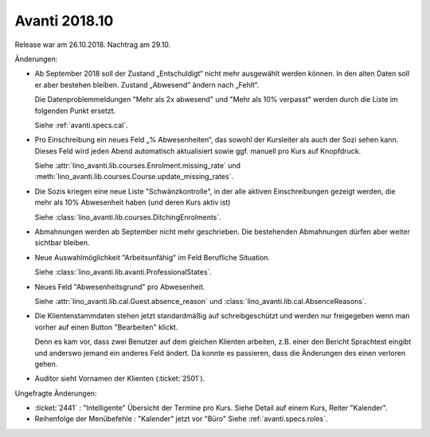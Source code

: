 .. _avanti.changes.2018.10: 

==============
Avanti 2018.10
==============

Release war am 26.10.2018. Nachtrag am 29.10.

Änderungen:

- Ab September 2018 soll der Zustand „Entschuldigt“ nicht mehr
  ausgewählt werden können. In den alten Daten soll er aber bestehen
  bleiben. Zustand „Abwesend“ ändern nach „Fehlt“.

  Die Datenproblemmeldungen "Mehr als 2x abwesend" und "Mehr als 10%
  verpasst" werden durch die Liste im folgenden Punkt ersetzt.

  Siehe :ref:`avanti.specs.cal`.

- Pro Einschreibung ein neues Feld „% Abwesenheiten“, das sowohl der
  Kursleiter als auch der Sozi sehen kann. Dieses Feld wird jeden
  Abend automatisch aktualisiert sowie ggf. manuell pro Kurs auf
  Knopfdruck.

  Siehe
  :attr:`lino_avanti.lib.courses.Enrolment.missing_rate` und
  :meth:`lino_avanti.lib.courses.Course.update_missing_rates`.

- Die Sozis kriegen eine neue Liste "Schwänzkontrolle", in
  der alle aktiven Einschreibungen gezeigt werden, die mehr als 10%
  Abwesenheit haben (und deren Kurs aktiv ist)

  Siehe :class:`lino_avanti.lib.courses.DitchingEnrolments`.
  
- Abmahnungen werden ab September nicht mehr geschrieben. Die
  bestehenden Abmahnungen dürfen aber weiter sichtbar bleiben.

- Neue Auswahlmöglichkeit "Arbeitsunfähig" im Feld Berufliche
  Situation.
   
  Siehe :class:`lino_avanti.lib.avanti.ProfessionalStates`.

- Neues Feld "Abwesenheitsgrund" pro Abwesenheit.

  Siehe :attr:`lino_avanti.lib.cal.Guest.absence_reason`
  und :class:`lino_avanti.lib.cal.AbsenceReasons`.
  
- Die Klientenstammdaten stehen jetzt standardmäßig auf
  schreibgeschützt und werden nur freigegeben wenn man vorher auf
  einen Button "Bearbeiten" klickt.
  
  Denn es kam vor, dass zwei Benutzer auf dem gleichen Klienten
  arbeiten, z.B. einer den Bericht Sprachtest eingibt und anderswo
  jemand ein anderes Feld ändert. Da konnte es passieren, dass die
  Änderungen des einen verloren gehen.
  
- Auditor sieht Vornamen der Klienten (:ticket:`2501`).
  

Ungefragte Änderungen:

- :ticket:`2441` : "Intelligente" Übersicht der Termine pro Kurs.
  Siehe Detail auf einem Kurs, Reiter "Kalender".

- Reihenfolge der Menübefehle : "Kalender" jetzt vor "Büro"
  Siehe :ref:`avanti.specs.roles`.


 
